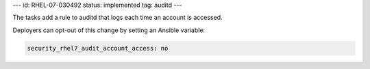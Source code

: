 ---
id: RHEL-07-030492
status: implemented
tag: auditd
---

The tasks add a rule to auditd that logs each time an account is accessed.

Deployers can opt-out of this change by setting an Ansible variable:

.. code-block:: yaml

    security_rhel7_audit_account_access: no
